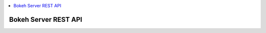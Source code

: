 
.. contents::
    :local:
    :depth: 2

.. _bokeh_server_rest:

Bokeh Server REST API
=====================

.. autoflask:: bokeh.server.start:doc_prepare()
    :endpoints:
    :include-empty-docstring:
